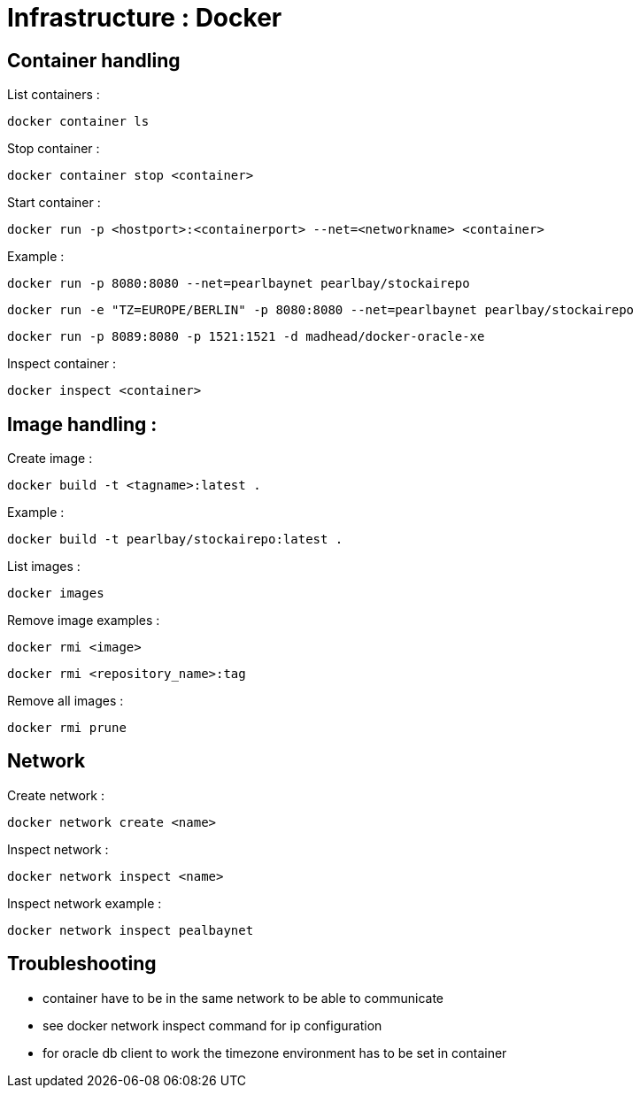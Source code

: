 
= Infrastructure : Docker

== Container handling

List containers :
----
docker container ls
----

Stop container :

----
docker container stop <container>
----

Start container :

----
docker run -p <hostport>:<containerport> --net=<networkname> <container>
----

Example :

----
docker run -p 8080:8080 --net=pearlbaynet pearlbay/stockairepo
----
----
docker run -e "TZ=EUROPE/BERLIN" -p 8080:8080 --net=pearlbaynet pearlbay/stockairepo
----
----
docker run -p 8089:8080 -p 1521:1521 -d madhead/docker-oracle-xe
----

Inspect container :
----
docker inspect <container>
----

== Image handling :

Create image :

----
docker build -t <tagname>:latest .
----

Example :
----
docker build -t pearlbay/stockairepo:latest .
----

List images :

----
docker images
----

Remove image examples :
----
docker rmi <image>
----
----
docker rmi <repository_name>:tag
----


Remove all images :
----
docker rmi prune
----



== Network

Create network :
----
docker network create <name>
----

Inspect network :
----
docker network inspect <name>
----

Inspect network example :
----
docker network inspect pealbaynet
----

== Troubleshooting
- container have to be in the same network to be able to communicate
- see docker network inspect command for ip configuration
- for oracle db client to work the timezone environment has to be set in container

